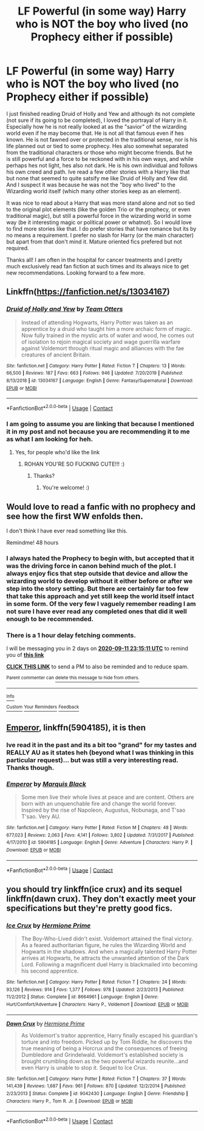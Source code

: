 #+TITLE: LF Powerful (in some way) Harry who is NOT the boy who lived (no Prophecy either if possible)

* LF Powerful (in some way) Harry who is NOT the boy who lived (no Prophecy either if possible)
:PROPERTIES:
:Author: Noexit007
:Score: 19
:DateUnix: 1599691325.0
:DateShort: 2020-Sep-10
:FlairText: Request
:END:
I just finished reading Druid of Holly and Yew and although its not complete (not sure if its going to be completed), I loved the portrayal of Harry in it. Especially how he is not really looked at as the "savior" of the wizarding world even if he may become that. He is not all that famous even if hes known. He is not fawned over or protected in the traditional sense, nor is his life planned out or tied to some prophecy. Hes also somewhat separated from the traditional characters or those who might become friends. But he is still powerful and a force to be reckoned with in his own ways, and while perhaps hes not light, hes also not dark. He is his own individual and follows his own creed and path. Ive read a few other stories with a Harry like that but none that seemed to quite satsify me like Druid of Holly and Yew did. And I suspect it was because he was not the "boy who lived" to the Wizarding world itself (which many other stories keep as an element).

It was nice to read about a Harry that was more stand alone and not so tied to the original plot elements (like the golden Trio or the prophecy, or even traditional magic), but still a powerful force in the wizarding world in some way (be it interesting magic or political power or whatnot). So I would love to find more stories like that. I do prefer stories that have romance but its by no means a requirement. I prefer no slash for Harry (or the main character) but apart from that don't mind it. Mature oriented fics prefered but not required.

Thanks all! I am often in the hospital for cancer treatments and I pretty much exclusively read fan fiction at such times and its always nice to get new recommendations. Looking forward to a few more.


** Linkffn([[https://fanfiction.net/s/13034167]])
:PROPERTIES:
:Author: rohan62442
:Score: 5
:DateUnix: 1599702558.0
:DateShort: 2020-Sep-10
:END:

*** [[https://www.fanfiction.net/s/13034167/1/][*/Druid of Holly and Yew/*]] by [[https://www.fanfiction.net/u/5770337/Team-Otters][/Team Otters/]]

#+begin_quote
  Instead of attending Hogwarts, Harry Potter was taken as an apprentice by a druid who taught him a more archaic form of magic. Now fully trained in the mystic arts of water and wood, he comes out of isolation to rejoin magical society and wage guerrilla warfare against Voldemort through ritual magic and alliances with the fae creatures of ancient Britain.
#+end_quote

^{/Site/:} ^{fanfiction.net} ^{*|*} ^{/Category/:} ^{Harry} ^{Potter} ^{*|*} ^{/Rated/:} ^{Fiction} ^{T} ^{*|*} ^{/Chapters/:} ^{13} ^{*|*} ^{/Words/:} ^{66,500} ^{*|*} ^{/Reviews/:} ^{187} ^{*|*} ^{/Favs/:} ^{663} ^{*|*} ^{/Follows/:} ^{946} ^{*|*} ^{/Updated/:} ^{7/20/2019} ^{*|*} ^{/Published/:} ^{8/13/2018} ^{*|*} ^{/id/:} ^{13034167} ^{*|*} ^{/Language/:} ^{English} ^{*|*} ^{/Genre/:} ^{Fantasy/Supernatural} ^{*|*} ^{/Download/:} ^{[[http://www.ff2ebook.com/old/ffn-bot/index.php?id=13034167&source=ff&filetype=epub][EPUB]]} ^{or} ^{[[http://www.ff2ebook.com/old/ffn-bot/index.php?id=13034167&source=ff&filetype=mobi][MOBI]]}

--------------

*FanfictionBot*^{2.0.0-beta} | [[https://github.com/FanfictionBot/reddit-ffn-bot/wiki/Usage][Usage]] | [[https://www.reddit.com/message/compose?to=tusing][Contact]]
:PROPERTIES:
:Author: FanfictionBot
:Score: 3
:DateUnix: 1599702578.0
:DateShort: 2020-Sep-10
:END:


*** I am going to assume you are linking that because I mentioned it in my post and not because you are recommending it to me as what I am looking for heh.
:PROPERTIES:
:Author: Noexit007
:Score: 3
:DateUnix: 1599703324.0
:DateShort: 2020-Sep-10
:END:

**** Yes, for people who'd like the link
:PROPERTIES:
:Author: rohan62442
:Score: 10
:DateUnix: 1599704379.0
:DateShort: 2020-Sep-10
:END:

***** ROHAN YOU'RE SO FUCKING CUTE!!! :)
:PROPERTIES:
:Score: 3
:DateUnix: 1599720633.0
:DateShort: 2020-Sep-10
:END:

****** Thanks?
:PROPERTIES:
:Author: rohan62442
:Score: 3
:DateUnix: 1599723336.0
:DateShort: 2020-Sep-10
:END:

******* You're welcome! :)
:PROPERTIES:
:Score: 2
:DateUnix: 1599724977.0
:DateShort: 2020-Sep-10
:END:


** Would love to read a fanfic with no prophecy and see how the first WW enfolds then.

I don't think I have ever read something like this.

Remindme! 48 hours
:PROPERTIES:
:Author: AmbitiousCompany
:Score: 3
:DateUnix: 1599693311.0
:DateShort: 2020-Sep-10
:END:

*** I always hated the Prophecy to begin with, but accepted that it was the driving force in canon behind much of the plot. I always enjoy fics that step outside that device and allow the wizarding world to develop without it either before or after we step into the story setting. But there are certainly far too few that take this approach and yet still keep the world itself intact in some form. Of the very few I vaguely remember reading I am not sure I have ever read any completed ones that did it well enough to be recommended.
:PROPERTIES:
:Author: Noexit007
:Score: 3
:DateUnix: 1599697233.0
:DateShort: 2020-Sep-10
:END:


*** There is a 1 hour delay fetching comments.

I will be messaging you in 2 days on [[http://www.wolframalpha.com/input/?i=2020-09-11%2023:15:11%20UTC%20To%20Local%20Time][*2020-09-11 23:15:11 UTC*]] to remind you of [[https://np.reddit.com/r/HPfanfiction/comments/ipqyqo/lf_powerful_in_some_way_harry_who_is_not_the_boy/g4ljh7l/?context=3][*this link*]]

[[https://np.reddit.com/message/compose/?to=RemindMeBot&subject=Reminder&message=%5Bhttps%3A%2F%2Fwww.reddit.com%2Fr%2FHPfanfiction%2Fcomments%2Fipqyqo%2Flf_powerful_in_some_way_harry_who_is_not_the_boy%2Fg4ljh7l%2F%5D%0A%0ARemindMe%21%202020-09-11%2023%3A15%3A11%20UTC][*CLICK THIS LINK*]] to send a PM to also be reminded and to reduce spam.

^{Parent commenter can} [[https://np.reddit.com/message/compose/?to=RemindMeBot&subject=Delete%20Comment&message=Delete%21%20ipqyqo][^{delete this message to hide from others.}]]

--------------

[[https://np.reddit.com/r/RemindMeBot/comments/e1bko7/remindmebot_info_v21/][^{Info}]]

[[https://np.reddit.com/message/compose/?to=RemindMeBot&subject=Reminder&message=%5BLink%20or%20message%20inside%20square%20brackets%5D%0A%0ARemindMe%21%20Time%20period%20here][^{Custom}]]
[[https://np.reddit.com/message/compose/?to=RemindMeBot&subject=List%20Of%20Reminders&message=MyReminders%21][^{Your Reminders}]]
[[https://np.reddit.com/message/compose/?to=Watchful1&subject=RemindMeBot%20Feedback][^{Feedback}]]
:PROPERTIES:
:Author: RemindMeBot
:Score: 1
:DateUnix: 1599697461.0
:DateShort: 2020-Sep-10
:END:


** [[https://www.fanfiction.net/s/5904185/1/Emperor][Emperor]], linkffn(5904185), it is then
:PROPERTIES:
:Author: InquisitorCOC
:Score: 3
:DateUnix: 1599709878.0
:DateShort: 2020-Sep-10
:END:

*** Ive read it in the past and its a bit too "grand" for my tastes and REALLY AU as it states heh (beyond what I was thinking in this particular request)... but was still a very interesting read. Thanks though.
:PROPERTIES:
:Author: Noexit007
:Score: 4
:DateUnix: 1599716548.0
:DateShort: 2020-Sep-10
:END:


*** [[https://www.fanfiction.net/s/5904185/1/][*/Emperor/*]] by [[https://www.fanfiction.net/u/1227033/Marquis-Black][/Marquis Black/]]

#+begin_quote
  Some men live their whole lives at peace and are content. Others are born with an unquenchable fire and change the world forever. Inspired by the rise of Napoleon, Augustus, Nobunaga, and T'sao T'sao. Very AU.
#+end_quote

^{/Site/:} ^{fanfiction.net} ^{*|*} ^{/Category/:} ^{Harry} ^{Potter} ^{*|*} ^{/Rated/:} ^{Fiction} ^{M} ^{*|*} ^{/Chapters/:} ^{48} ^{*|*} ^{/Words/:} ^{677,023} ^{*|*} ^{/Reviews/:} ^{2,063} ^{*|*} ^{/Favs/:} ^{4,141} ^{*|*} ^{/Follows/:} ^{3,802} ^{*|*} ^{/Updated/:} ^{7/31/2017} ^{*|*} ^{/Published/:} ^{4/17/2010} ^{*|*} ^{/id/:} ^{5904185} ^{*|*} ^{/Language/:} ^{English} ^{*|*} ^{/Genre/:} ^{Adventure} ^{*|*} ^{/Characters/:} ^{Harry} ^{P.} ^{*|*} ^{/Download/:} ^{[[http://www.ff2ebook.com/old/ffn-bot/index.php?id=5904185&source=ff&filetype=epub][EPUB]]} ^{or} ^{[[http://www.ff2ebook.com/old/ffn-bot/index.php?id=5904185&source=ff&filetype=mobi][MOBI]]}

--------------

*FanfictionBot*^{2.0.0-beta} | [[https://github.com/FanfictionBot/reddit-ffn-bot/wiki/Usage][Usage]] | [[https://www.reddit.com/message/compose?to=tusing][Contact]]
:PROPERTIES:
:Author: FanfictionBot
:Score: 1
:DateUnix: 1599709900.0
:DateShort: 2020-Sep-10
:END:


** you should try linkffn(ice crux) and its sequel linkffn(dawn crux). They don't exactly meet your specifications but they're pretty good fics.
:PROPERTIES:
:Author: vidwat-
:Score: 1
:DateUnix: 1602800674.0
:DateShort: 2020-Oct-16
:END:

*** [[https://www.fanfiction.net/s/8664961/1/][*/Ice Crux/*]] by [[https://www.fanfiction.net/u/4081871/Hermione-Prime][/Hermione Prime/]]

#+begin_quote
  The Boy-Who-Lived didn't exist. Voldemort attained the final victory. As a feared authoritarian figure, he rules the Wizarding World and Hogwarts in the shadows. And when a magically talented Harry Potter arrives at Hogwarts, he attracts the unwanted attention of the Dark Lord. Following a magnificent duel Harry is blackmailed into becoming his second apprentice.
#+end_quote

^{/Site/:} ^{fanfiction.net} ^{*|*} ^{/Category/:} ^{Harry} ^{Potter} ^{*|*} ^{/Rated/:} ^{Fiction} ^{T} ^{*|*} ^{/Chapters/:} ^{24} ^{*|*} ^{/Words/:} ^{93,126} ^{*|*} ^{/Reviews/:} ^{914} ^{*|*} ^{/Favs/:} ^{1,377} ^{*|*} ^{/Follows/:} ^{978} ^{*|*} ^{/Updated/:} ^{2/23/2013} ^{*|*} ^{/Published/:} ^{11/2/2012} ^{*|*} ^{/Status/:} ^{Complete} ^{*|*} ^{/id/:} ^{8664961} ^{*|*} ^{/Language/:} ^{English} ^{*|*} ^{/Genre/:} ^{Hurt/Comfort/Adventure} ^{*|*} ^{/Characters/:} ^{Harry} ^{P.,} ^{Voldemort} ^{*|*} ^{/Download/:} ^{[[http://www.ff2ebook.com/old/ffn-bot/index.php?id=8664961&source=ff&filetype=epub][EPUB]]} ^{or} ^{[[http://www.ff2ebook.com/old/ffn-bot/index.php?id=8664961&source=ff&filetype=mobi][MOBI]]}

--------------

[[https://www.fanfiction.net/s/9042430/1/][*/Dawn Crux/*]] by [[https://www.fanfiction.net/u/4081871/Hermione-Prime][/Hermione Prime/]]

#+begin_quote
  As Voldemort's traitor apprentice, Harry finally escaped his guardian's torture and into freedom. Picked up by Tom Riddle, he discovers the true meaning of being a Horcrux and the consequences of freeing Dumbledore and Grindelwald. Voldemort's established society is brought crumbling down as the two powerful wizards reunite...and even Harry is unable to stop it. Sequel to Ice Crux.
#+end_quote

^{/Site/:} ^{fanfiction.net} ^{*|*} ^{/Category/:} ^{Harry} ^{Potter} ^{*|*} ^{/Rated/:} ^{Fiction} ^{T} ^{*|*} ^{/Chapters/:} ^{37} ^{*|*} ^{/Words/:} ^{141,439} ^{*|*} ^{/Reviews/:} ^{1,687} ^{*|*} ^{/Favs/:} ^{961} ^{*|*} ^{/Follows/:} ^{870} ^{*|*} ^{/Updated/:} ^{12/2/2014} ^{*|*} ^{/Published/:} ^{2/23/2013} ^{*|*} ^{/Status/:} ^{Complete} ^{*|*} ^{/id/:} ^{9042430} ^{*|*} ^{/Language/:} ^{English} ^{*|*} ^{/Genre/:} ^{Friendship} ^{*|*} ^{/Characters/:} ^{Harry} ^{P.,} ^{Tom} ^{R.} ^{Jr.} ^{*|*} ^{/Download/:} ^{[[http://www.ff2ebook.com/old/ffn-bot/index.php?id=9042430&source=ff&filetype=epub][EPUB]]} ^{or} ^{[[http://www.ff2ebook.com/old/ffn-bot/index.php?id=9042430&source=ff&filetype=mobi][MOBI]]}

--------------

*FanfictionBot*^{2.0.0-beta} | [[https://github.com/FanfictionBot/reddit-ffn-bot/wiki/Usage][Usage]] | [[https://www.reddit.com/message/compose?to=tusing][Contact]]
:PROPERTIES:
:Author: FanfictionBot
:Score: 1
:DateUnix: 1602800709.0
:DateShort: 2020-Oct-16
:END:
